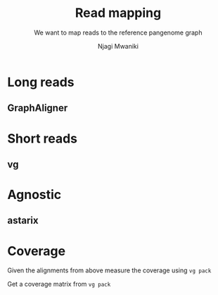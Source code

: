#+TITLE: Read mapping
#+SUBTITLE: We want to map reads to the reference pangenome graph
#+AUTHOR: Njagi Mwaniki
#+OPTIONS: date:nil



* Long reads

** GraphAligner

* Short reads

** vg

* Agnostic
** astarix

* Coverage
Given the alignments from above measure the coverage using ~vg pack~

Get a coverage matrix from ~vg pack~
